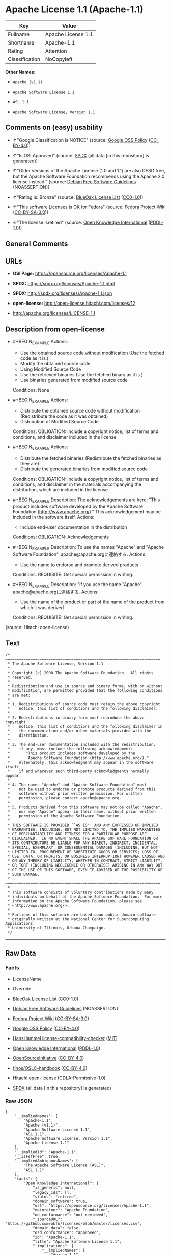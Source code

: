 * Apache License 1.1 (Apache-1.1)
| Key            | Value              |
|----------------+--------------------|
| Fullname       | Apache License 1.1 |
| Shortname      | Apache-1.1         |
| Rating         | Attention          |
| Classification | NoCopyleft         |

*Other Names:*

- =Apache (v1.1)=

- =Apache Software License 1.1=

- =ASL 1.1=

- =Apache Software License, Version 1.1=

** Comments on (easy) usability

- *↑*"Google Classification is NOTICE" (source:
  [[https://opensource.google.com/docs/thirdparty/licenses/][Google OSS
  Policy]]
  ([[https://creativecommons.org/licenses/by/4.0/legalcode][CC-BY-4.0]]))

- *↑*"Is OSI Approved" (source:
  [[https://spdx.org/licenses/Apache-1.1.html][SPDX]] (all data [in this
  repository] is generated))

- *↑*"Older versions of the Apache License (1.0 and 1.1) are also DFSG
  free, but the Apache Software Foundation recommends using the Apache
  2.0 license instead." (source:
  [[https://wiki.debian.org/DFSGLicenses][Debian Free Software
  Guidelines]] (NOASSERTION))

- *↑*"Rating is: Bronze" (source:
  [[https://blueoakcouncil.org/list][BlueOak License List]]
  ([[https://raw.githubusercontent.com/blueoakcouncil/blue-oak-list-npm-package/master/LICENSE][CC0-1.0]]))

- *↑*"This software Licenses is OK for Fedora" (source:
  [[https://fedoraproject.org/wiki/Licensing:Main?rd=Licensing][Fedora
  Project Wiki]]
  ([[https://creativecommons.org/licenses/by-sa/3.0/legalcode][CC-BY-SA-3.0]]))

- *↓*"The license isretired" (source:
  [[https://github.com/okfn/licenses/blob/master/licenses.csv][Open
  Knowledge International]]
  ([[https://opendatacommons.org/licenses/pddl/1-0/][PDDL-1.0]]))

** General Comments

** URLs

- *OSI Page:* https://opensource.org/licenses/Apache-1.1

- *SPDX:* https://spdx.org/licenses/Apache-1.1.html

- *SPDX:* http://spdx.org/licenses/Apache-1.1.json

- *open-license:* http://open-license.hitachi.com/licenses/12

- http://apache.org/licenses/LICENSE-1.1

** Description from open-license

- #+BEGIN_EXAMPLE
    Actions:
    - Use the obtained source code without modification (Use the fetched code as it is.)
    - Modify the obtained source code.
    - Using Modified Source Code
    - Use the retrieved binaries (Use the fetched binary as it is.)
    - Use binaries generated from modified source code

    Conditions: None
  #+END_EXAMPLE

- #+BEGIN_EXAMPLE
    Actions:
    - Distribute the obtained source code without modification (Redistribute the code as it was obtained)
    - Distribution of Modified Source Code

    Conditions:
    OBLIGATION: Include a copyright notice, list of terms and conditions, and disclaimer included in the license
  #+END_EXAMPLE

- #+BEGIN_EXAMPLE
    Actions:
    - Distribute the fetched binaries (Redistribute the fetched binaries as they are)
    - Distribute the generated binaries from modified source code

    Conditions:
    OBLIGATION: Include a copyright notice, list of terms and conditions, and disclaimer in the materials accompanying the distribution, which are included in the license
  #+END_EXAMPLE

- #+BEGIN_EXAMPLE
    Description: The acknowledgements are here: "This product includes software developed by the Apache Software Foundation (http://www.apache.org/)." This acknowledgement may be included in the software itself.
    Actions:
    - Include end-user documentation in the distribution

    Conditions:
    OBLIGATION: Acknowledgements
  #+END_EXAMPLE

- #+BEGIN_EXAMPLE
    Description: To use the names "Apache" and "Apache Software Foundation". apache@apache.orgに連絡する.
    Actions:
    - Use the name to endorse and promote derived products

    Conditions:
    REQUISITE: Get special permission in writing.
  #+END_EXAMPLE

- #+BEGIN_EXAMPLE
    Description: "If you use the name "Apache". apache@apache.orgに連絡する.
    Actions:
    - Use the name of the product or part of the name of the product from which it was derived

    Conditions:
    REQUISITE: Get special permission in writing.
  #+END_EXAMPLE

(source: Hitachi open-license)

** Text
#+BEGIN_EXAMPLE
  /* ====================================================================
   * The Apache Software License, Version 1.1
   *
   * Copyright (c) 2000 The Apache Software Foundation.  All rights
   * reserved.
   *
   * Redistribution and use in source and binary forms, with or without
   * modification, are permitted provided that the following conditions
   * are met:
   *
   * 1. Redistributions of source code must retain the above copyright
   *    notice, this list of conditions and the following disclaimer.
   *
   * 2. Redistributions in binary form must reproduce the above copyright
   *    notice, this list of conditions and the following disclaimer in
   *    the documentation and/or other materials provided with the
   *    distribution.
   *
   * 3. The end-user documentation included with the redistribution,
   *    if any, must include the following acknowledgment:
   *       "This product includes software developed by the
   *        Apache Software Foundation (http://www.apache.org/)."
   *    Alternately, this acknowledgment may appear in the software itself,
   *    if and wherever such third-party acknowledgments normally appear.
   *
   * 4. The names "Apache" and "Apache Software Foundation" must
   *    not be used to endorse or promote products derived from this
   *    software without prior written permission. For written
   *    permission, please contact apache@apache.org.
   *
   * 5. Products derived from this software may not be called "Apache",
   *    nor may "Apache" appear in their name, without prior written
   *    permission of the Apache Software Foundation.
   *
   * THIS SOFTWARE IS PROVIDED ``AS IS'' AND ANY EXPRESSED OR IMPLIED
   * WARRANTIES, INCLUDING, BUT NOT LIMITED TO, THE IMPLIED WARRANTIES
   * OF MERCHANTABILITY AND FITNESS FOR A PARTICULAR PURPOSE ARE
   * DISCLAIMED.  IN NO EVENT SHALL THE APACHE SOFTWARE FOUNDATION OR
   * ITS CONTRIBUTORS BE LIABLE FOR ANY DIRECT, INDIRECT, INCIDENTAL,
   * SPECIAL, EXEMPLARY, OR CONSEQUENTIAL DAMAGES (INCLUDING, BUT NOT
   * LIMITED TO, PROCUREMENT OF SUBSTITUTE GOODS OR SERVICES; LOSS OF
   * USE, DATA, OR PROFITS; OR BUSINESS INTERRUPTION) HOWEVER CAUSED AND
   * ON ANY THEORY OF LIABILITY, WHETHER IN CONTRACT, STRICT LIABILITY,
   * OR TORT (INCLUDING NEGLIGENCE OR OTHERWISE) ARISING IN ANY WAY OUT
   * OF THE USE OF THIS SOFTWARE, EVEN IF ADVISED OF THE POSSIBILITY OF
   * SUCH DAMAGE.
   * ====================================================================
   *
   * This software consists of voluntary contributions made by many
   * individuals on behalf of the Apache Software Foundation.  For more
   * information on the Apache Software Foundation, please see
   * <http://www.apache.org/>.
   *
   * Portions of this software are based upon public domain software
   * originally written at the National Center for Supercomputing Applications,
   * University of Illinois, Urbana-Champaign.
   */
#+END_EXAMPLE

--------------

** Raw Data
*** Facts

- LicenseName

- Override

- [[https://blueoakcouncil.org/list][BlueOak License List]]
  ([[https://raw.githubusercontent.com/blueoakcouncil/blue-oak-list-npm-package/master/LICENSE][CC0-1.0]])

- [[https://wiki.debian.org/DFSGLicenses][Debian Free Software
  Guidelines]] (NOASSERTION)

- [[https://fedoraproject.org/wiki/Licensing:Main?rd=Licensing][Fedora
  Project Wiki]]
  ([[https://creativecommons.org/licenses/by-sa/3.0/legalcode][CC-BY-SA-3.0]])

- [[https://opensource.google.com/docs/thirdparty/licenses/][Google OSS
  Policy]]
  ([[https://creativecommons.org/licenses/by/4.0/legalcode][CC-BY-4.0]])

- [[https://github.com/HansHammel/license-compatibility-checker/blob/master/lib/licenses.json][HansHammel
  license-compatibility-checker]]
  ([[https://github.com/HansHammel/license-compatibility-checker/blob/master/LICENSE][MIT]])

- [[https://github.com/okfn/licenses/blob/master/licenses.csv][Open
  Knowledge International]]
  ([[https://opendatacommons.org/licenses/pddl/1-0/][PDDL-1.0]])

- [[https://opensource.org/licenses/][OpenSourceInitiative]]
  ([[https://creativecommons.org/licenses/by/4.0/legalcode][CC-BY-4.0]])

- [[https://github.com/finos/OSLC-handbook/blob/master/src/Apache-1.1.yaml][finos/OSLC-handbook]]
  ([[https://creativecommons.org/licenses/by/4.0/legalcode][CC-BY-4.0]])

- [[https://github.com/Hitachi/open-license][Hitachi open-license]]
  (CDLA-Permissive-1.0)

- [[https://spdx.org/licenses/Apache-1.1.html][SPDX]] (all data [in this
  repository] is generated)

*** Raw JSON
#+BEGIN_EXAMPLE
  {
      "__impliedNames": [
          "Apache-1.1",
          "Apache (v1.1)",
          "Apache Software License 1.1",
          "ASL 1.1",
          "Apache Software License, Version 1.1",
          "Apache License 1.1"
      ],
      "__impliedId": "Apache-1.1",
      "__isFsfFree": true,
      "__impliedAmbiguousNames": [
          "The Apache Software License (ASL)",
          "ASL 1.1"
      ],
      "facts": {
          "Open Knowledge International": {
              "is_generic": null,
              "legacy_ids": [],
              "status": "retired",
              "domain_software": true,
              "url": "https://opensource.org/licenses/Apache-1.1",
              "maintainer": "Apache Foundation",
              "od_conformance": "not reviewed",
              "_sourceURL": "https://github.com/okfn/licenses/blob/master/licenses.csv",
              "domain_data": false,
              "osd_conformance": "approved",
              "id": "Apache-1.1",
              "title": "Apache Software License 1.1",
              "_implications": {
                  "__impliedNames": [
                      "Apache-1.1",
                      "Apache Software License 1.1"
                  ],
                  "__impliedId": "Apache-1.1",
                  "__impliedJudgement": [
                      [
                          "Open Knowledge International",
                          {
                              "tag": "NegativeJudgement",
                              "contents": "The license isretired"
                          }
                      ]
                  ],
                  "__impliedURLs": [
                      [
                          null,
                          "https://opensource.org/licenses/Apache-1.1"
                      ]
                  ]
              },
              "domain_content": false
          },
          "LicenseName": {
              "implications": {
                  "__impliedNames": [
                      "Apache-1.1"
                  ],
                  "__impliedId": "Apache-1.1"
              },
              "shortname": "Apache-1.1",
              "otherNames": []
          },
          "SPDX": {
              "isSPDXLicenseDeprecated": false,
              "spdxFullName": "Apache License 1.1",
              "spdxDetailsURL": "http://spdx.org/licenses/Apache-1.1.json",
              "_sourceURL": "https://spdx.org/licenses/Apache-1.1.html",
              "spdxLicIsOSIApproved": true,
              "spdxSeeAlso": [
                  "http://apache.org/licenses/LICENSE-1.1",
                  "https://opensource.org/licenses/Apache-1.1"
              ],
              "_implications": {
                  "__impliedNames": [
                      "Apache-1.1",
                      "Apache License 1.1"
                  ],
                  "__impliedId": "Apache-1.1",
                  "__impliedJudgement": [
                      [
                          "SPDX",
                          {
                              "tag": "PositiveJudgement",
                              "contents": "Is OSI Approved"
                          }
                      ]
                  ],
                  "__isOsiApproved": true,
                  "__impliedURLs": [
                      [
                          "SPDX",
                          "http://spdx.org/licenses/Apache-1.1.json"
                      ],
                      [
                          null,
                          "http://apache.org/licenses/LICENSE-1.1"
                      ],
                      [
                          null,
                          "https://opensource.org/licenses/Apache-1.1"
                      ]
                  ]
              },
              "spdxLicenseId": "Apache-1.1"
          },
          "Fedora Project Wiki": {
              "GPLv2 Compat?": "NO",
              "rating": "Good",
              "Upstream URL": "http://www.apache.org/licenses/LICENSE-1.1",
              "GPLv3 Compat?": "NO",
              "Short Name": "ASL 1.1",
              "licenseType": "license",
              "_sourceURL": "https://fedoraproject.org/wiki/Licensing:Main?rd=Licensing",
              "Full Name": "Apache Software License 1.1",
              "FSF Free?": "Yes",
              "_implications": {
                  "__impliedNames": [
                      "Apache Software License 1.1"
                  ],
                  "__isFsfFree": true,
                  "__impliedAmbiguousNames": [
                      "ASL 1.1"
                  ],
                  "__impliedJudgement": [
                      [
                          "Fedora Project Wiki",
                          {
                              "tag": "PositiveJudgement",
                              "contents": "This software Licenses is OK for Fedora"
                          }
                      ]
                  ]
              }
          },
          "HansHammel license-compatibility-checker": {
              "implications": {
                  "__impliedNames": [
                      "Apache-1.1"
                  ],
                  "__impliedCopyleft": [
                      [
                          "HansHammel license-compatibility-checker",
                          "NoCopyleft"
                      ]
                  ],
                  "__calculatedCopyleft": "NoCopyleft"
              },
              "licensename": "Apache-1.1",
              "copyleftkind": "NoCopyleft"
          },
          "Debian Free Software Guidelines": {
              "LicenseName": "The Apache Software License (ASL)",
              "State": "DFSGCompatible",
              "_sourceURL": "https://wiki.debian.org/DFSGLicenses",
              "_implications": {
                  "__impliedNames": [
                      "Apache-1.1"
                  ],
                  "__impliedAmbiguousNames": [
                      "The Apache Software License (ASL)"
                  ],
                  "__impliedJudgement": [
                      [
                          "Debian Free Software Guidelines",
                          {
                              "tag": "PositiveJudgement",
                              "contents": "Older versions of the Apache License (1.0 and 1.1) are also DFSG free, but the Apache Software Foundation recommends using the Apache 2.0 license instead."
                          }
                      ]
                  ]
              },
              "Comment": "Older versions of the Apache License (1.0 and 1.1) are also DFSG free, but the Apache Software Foundation recommends using the Apache 2.0 license instead.",
              "LicenseId": "Apache-1.1"
          },
          "Override": {
              "oNonCommecrial": null,
              "implications": {
                  "__impliedNames": [
                      "Apache-1.1",
                      "Apache (v1.1)",
                      "Apache Software License 1.1",
                      "ASL 1.1",
                      "Apache Software License, Version 1.1"
                  ],
                  "__impliedId": "Apache-1.1"
              },
              "oName": "Apache-1.1",
              "oOtherLicenseIds": [
                  "Apache (v1.1)",
                  "Apache Software License 1.1",
                  "ASL 1.1",
                  "Apache Software License, Version 1.1"
              ],
              "oDescription": null,
              "oJudgement": null,
              "oCompatibilities": null,
              "oRatingState": null
          },
          "Hitachi open-license": {
              "notices": [
                  {
                      "content": "the software is provided \"as-is\" and without warranty of any kind, either express or implied, including, but not limited to, the implied warranties of commercial usability and fitness for a particular purpose. The warranties include, but are not limited to, the implied warranties of commercial applicability and fitness for a particular purpose.",
                      "description": "There is no guarantee."
                  },
                  {
                      "content": "neither the Apache Software Foundation nor any contributor has been advised of the possibility of such damages, for any cause whatsoever, regardless of how caused, and regardless of whether liability is based on contract, strict liability or tort (including negligence), even if advised of the possibility of such damages. for any direct, indirect, special, incidental, punitive, or consequential damages (including, but not limited to, compensation for procurement of substitute goods or substitute services, loss of use, loss of data, loss of profits, or business interruption) arising out of the use of such software. No liability (including but not limited to indemnification) shall be assumed."
                  }
              ],
              "_sourceURL": "http://open-license.hitachi.com/licenses/12",
              "content": "/* ====================================================================\n * The Apache Software License, Version 1.1\n *\n * Copyright (c) 2000 The Apache Software Foundation.  All rights\n * reserved.\n *\n * Redistribution and use in source and binary forms, with or without\n * modification, are permitted provided that the following conditions\n * are met:\n *\n * 1. Redistributions of source code must retain the above copyright\n *    notice, this list of conditions and the following disclaimer.\n *\n * 2. Redistributions in binary form must reproduce the above copyright\n *    notice, this list of conditions and the following disclaimer in\n *    the documentation and/or other materials provided with the\n *    distribution.\n *\n * 3. The end-user documentation included with the redistribution,\n *    if any, must include the following acknowledgment:\n *       \"This product includes software developed by the\n *        Apache Software Foundation (http://www.apache.org/).\"\n *    Alternately, this acknowledgment may appear in the software itself,\n *    if and wherever such third-party acknowledgments normally appear.\n *\n * 4. The names \"Apache\" and \"Apache Software Foundation\" must\n *    not be used to endorse or promote products derived from this\n *    software without prior written permission. For written\n *    permission, please contact apache@apache.org.\n *\n * 5. Products derived from this software may not be called \"Apache\",\n *    nor may \"Apache\" appear in their name, without prior written\n *    permission of the Apache Software Foundation.\n *\n * THIS SOFTWARE IS PROVIDED ``AS IS'' AND ANY EXPRESSED OR IMPLIED\n * WARRANTIES, INCLUDING, BUT NOT LIMITED TO, THE IMPLIED WARRANTIES\n * OF MERCHANTABILITY AND FITNESS FOR A PARTICULAR PURPOSE ARE\n * DISCLAIMED.  IN NO EVENT SHALL THE APACHE SOFTWARE FOUNDATION OR\n * ITS CONTRIBUTORS BE LIABLE FOR ANY DIRECT, INDIRECT, INCIDENTAL,\n * SPECIAL, EXEMPLARY, OR CONSEQUENTIAL DAMAGES (INCLUDING, BUT NOT\n * LIMITED TO, PROCUREMENT OF SUBSTITUTE GOODS OR SERVICES; LOSS OF\n * USE, DATA, OR PROFITS; OR BUSINESS INTERRUPTION) HOWEVER CAUSED AND\n * ON ANY THEORY OF LIABILITY, WHETHER IN CONTRACT, STRICT LIABILITY,\n * OR TORT (INCLUDING NEGLIGENCE OR OTHERWISE) ARISING IN ANY WAY OUT\n * OF THE USE OF THIS SOFTWARE, EVEN IF ADVISED OF THE POSSIBILITY OF\n * SUCH DAMAGE.\n * ====================================================================\n *\n * This software consists of voluntary contributions made by many\n * individuals on behalf of the Apache Software Foundation.  For more\n * information on the Apache Software Foundation, please see\n * <http://www.apache.org/>.\n *\n * Portions of this software are based upon public domain software\n * originally written at the National Center for Supercomputing Applications,\n * University of Illinois, Urbana-Champaign.\n */",
              "name": "Apache Software License, Version 1.1",
              "permissions": [
                  {
                      "actions": [
                          {
                              "name": "Use the obtained source code without modification",
                              "description": "Use the fetched code as it is."
                          },
                          {
                              "name": "Modify the obtained source code."
                          },
                          {
                              "name": "Using Modified Source Code"
                          },
                          {
                              "name": "Use the retrieved binaries",
                              "description": "Use the fetched binary as it is."
                          },
                          {
                              "name": "Use binaries generated from modified source code"
                          }
                      ],
                      "_str": "Actions:\n- Use the obtained source code without modification (Use the fetched code as it is.)\n- Modify the obtained source code.\n- Using Modified Source Code\n- Use the retrieved binaries (Use the fetched binary as it is.)\n- Use binaries generated from modified source code\n\nConditions: None\n",
                      "conditions": null
                  },
                  {
                      "actions": [
                          {
                              "name": "Distribute the obtained source code without modification",
                              "description": "Redistribute the code as it was obtained"
                          },
                          {
                              "name": "Distribution of Modified Source Code"
                          }
                      ],
                      "_str": "Actions:\n- Distribute the obtained source code without modification (Redistribute the code as it was obtained)\n- Distribution of Modified Source Code\n\nConditions:\nOBLIGATION: Include a copyright notice, list of terms and conditions, and disclaimer included in the license\n",
                      "conditions": {
                          "name": "Include a copyright notice, list of terms and conditions, and disclaimer included in the license",
                          "type": "OBLIGATION"
                      }
                  },
                  {
                      "actions": [
                          {
                              "name": "Distribute the fetched binaries",
                              "description": "Redistribute the fetched binaries as they are"
                          },
                          {
                              "name": "Distribute the generated binaries from modified source code"
                          }
                      ],
                      "_str": "Actions:\n- Distribute the fetched binaries (Redistribute the fetched binaries as they are)\n- Distribute the generated binaries from modified source code\n\nConditions:\nOBLIGATION: Include a copyright notice, list of terms and conditions, and disclaimer in the materials accompanying the distribution, which are included in the license\n",
                      "conditions": {
                          "name": "Include a copyright notice, list of terms and conditions, and disclaimer in the materials accompanying the distribution, which are included in the license",
                          "type": "OBLIGATION"
                      }
                  },
                  {
                      "actions": [
                          {
                              "name": "Include end-user documentation in the distribution"
                          }
                      ],
                      "_str": "Description: The acknowledgements are here: \"This product includes software developed by the Apache Software Foundation (http://www.apache.org/).\" This acknowledgement may be included in the software itself.\nActions:\n- Include end-user documentation in the distribution\n\nConditions:\nOBLIGATION: Acknowledgements\n",
                      "conditions": {
                          "name": "Acknowledgements",
                          "type": "OBLIGATION"
                      },
                      "description": "The acknowledgements are here: \"This product includes software developed by the Apache Software Foundation (http://www.apache.org/).\" This acknowledgement may be included in the software itself."
                  },
                  {
                      "actions": [
                          {
                              "name": "Use the name to endorse and promote derived products"
                          }
                      ],
                      "_str": "Description: To use the names \"Apache\" and \"Apache Software Foundation\". apache@apache.orgに連絡する.\nActions:\n- Use the name to endorse and promote derived products\n\nConditions:\nREQUISITE: Get special permission in writing.\n",
                      "conditions": {
                          "name": "Get special permission in writing.",
                          "type": "REQUISITE"
                      },
                      "description": "To use the names \"Apache\" and \"Apache Software Foundation\". apache@apache.orgに連絡する."
                  },
                  {
                      "actions": [
                          {
                              "name": "Use the name of the product or part of the name of the product from which it was derived"
                          }
                      ],
                      "_str": "Description: \"If you use the name \"Apache\". apache@apache.orgに連絡する.\nActions:\n- Use the name of the product or part of the name of the product from which it was derived\n\nConditions:\nREQUISITE: Get special permission in writing.\n",
                      "conditions": {
                          "name": "Get special permission in writing.",
                          "type": "REQUISITE"
                      },
                      "description": "\"If you use the name \"Apache\". apache@apache.orgに連絡する."
                  }
              ],
              "_implications": {
                  "__impliedNames": [
                      "Apache Software License, Version 1.1"
                  ],
                  "__impliedText": "/* ====================================================================\n * The Apache Software License, Version 1.1\n *\n * Copyright (c) 2000 The Apache Software Foundation.  All rights\n * reserved.\n *\n * Redistribution and use in source and binary forms, with or without\n * modification, are permitted provided that the following conditions\n * are met:\n *\n * 1. Redistributions of source code must retain the above copyright\n *    notice, this list of conditions and the following disclaimer.\n *\n * 2. Redistributions in binary form must reproduce the above copyright\n *    notice, this list of conditions and the following disclaimer in\n *    the documentation and/or other materials provided with the\n *    distribution.\n *\n * 3. The end-user documentation included with the redistribution,\n *    if any, must include the following acknowledgment:\n *       \"This product includes software developed by the\n *        Apache Software Foundation (http://www.apache.org/).\"\n *    Alternately, this acknowledgment may appear in the software itself,\n *    if and wherever such third-party acknowledgments normally appear.\n *\n * 4. The names \"Apache\" and \"Apache Software Foundation\" must\n *    not be used to endorse or promote products derived from this\n *    software without prior written permission. For written\n *    permission, please contact apache@apache.org.\n *\n * 5. Products derived from this software may not be called \"Apache\",\n *    nor may \"Apache\" appear in their name, without prior written\n *    permission of the Apache Software Foundation.\n *\n * THIS SOFTWARE IS PROVIDED ``AS IS'' AND ANY EXPRESSED OR IMPLIED\n * WARRANTIES, INCLUDING, BUT NOT LIMITED TO, THE IMPLIED WARRANTIES\n * OF MERCHANTABILITY AND FITNESS FOR A PARTICULAR PURPOSE ARE\n * DISCLAIMED.  IN NO EVENT SHALL THE APACHE SOFTWARE FOUNDATION OR\n * ITS CONTRIBUTORS BE LIABLE FOR ANY DIRECT, INDIRECT, INCIDENTAL,\n * SPECIAL, EXEMPLARY, OR CONSEQUENTIAL DAMAGES (INCLUDING, BUT NOT\n * LIMITED TO, PROCUREMENT OF SUBSTITUTE GOODS OR SERVICES; LOSS OF\n * USE, DATA, OR PROFITS; OR BUSINESS INTERRUPTION) HOWEVER CAUSED AND\n * ON ANY THEORY OF LIABILITY, WHETHER IN CONTRACT, STRICT LIABILITY,\n * OR TORT (INCLUDING NEGLIGENCE OR OTHERWISE) ARISING IN ANY WAY OUT\n * OF THE USE OF THIS SOFTWARE, EVEN IF ADVISED OF THE POSSIBILITY OF\n * SUCH DAMAGE.\n * ====================================================================\n *\n * This software consists of voluntary contributions made by many\n * individuals on behalf of the Apache Software Foundation.  For more\n * information on the Apache Software Foundation, please see\n * <http://www.apache.org/>.\n *\n * Portions of this software are based upon public domain software\n * originally written at the National Center for Supercomputing Applications,\n * University of Illinois, Urbana-Champaign.\n */",
                  "__impliedURLs": [
                      [
                          "open-license",
                          "http://open-license.hitachi.com/licenses/12"
                      ]
                  ]
              }
          },
          "BlueOak License List": {
              "BlueOakRating": "Bronze",
              "url": "https://spdx.org/licenses/Apache-1.1.html",
              "isPermissive": true,
              "_sourceURL": "https://blueoakcouncil.org/list",
              "name": "Apache License 1.1",
              "id": "Apache-1.1",
              "_implications": {
                  "__impliedNames": [
                      "Apache-1.1",
                      "Apache License 1.1"
                  ],
                  "__impliedJudgement": [
                      [
                          "BlueOak License List",
                          {
                              "tag": "PositiveJudgement",
                              "contents": "Rating is: Bronze"
                          }
                      ]
                  ],
                  "__impliedCopyleft": [
                      [
                          "BlueOak License List",
                          "NoCopyleft"
                      ]
                  ],
                  "__calculatedCopyleft": "NoCopyleft",
                  "__impliedURLs": [
                      [
                          "SPDX",
                          "https://spdx.org/licenses/Apache-1.1.html"
                      ]
                  ]
              }
          },
          "OpenSourceInitiative": {
              "text": [
                  {
                      "url": "https://opensource.org/licenses/Apache-1.1",
                      "title": "HTML",
                      "media_type": "text/html"
                  }
              ],
              "identifiers": [
                  {
                      "identifier": "Apache-1.1",
                      "scheme": "SPDX"
                  }
              ],
              "superseded_by": "Apache-2.0",
              "_sourceURL": "https://opensource.org/licenses/",
              "name": "Apache Software License, Version 1.1",
              "other_names": [],
              "keywords": [
                  "discouraged",
                  "obsolete",
                  "osi-approved"
              ],
              "id": "Apache-1.1",
              "links": [
                  {
                      "note": "OSI Page",
                      "url": "https://opensource.org/licenses/Apache-1.1"
                  }
              ],
              "_implications": {
                  "__impliedNames": [
                      "Apache-1.1",
                      "Apache Software License, Version 1.1",
                      "Apache-1.1"
                  ],
                  "__impliedURLs": [
                      [
                          "OSI Page",
                          "https://opensource.org/licenses/Apache-1.1"
                      ]
                  ]
              }
          },
          "finos/OSLC-handbook": {
              "terms": [
                  {
                      "termUseCases": [
                          "UB",
                          "MB",
                          "US",
                          "MS"
                      ],
                      "termSeeAlso": null,
                      "termDescription": "Provide copy of license",
                      "termComplianceNotes": "For binary distributions, this information must be provided in “the documentation and/or other materials provided with the distribution”",
                      "termType": "condition"
                  },
                  {
                      "termUseCases": [
                          "UB",
                          "MB",
                          "US",
                          "MS"
                      ],
                      "termSeeAlso": null,
                      "termDescription": "Provide copyright notice",
                      "termComplianceNotes": "For binary distributions, this information must be provided in “the documentation and/or other materials provided with the distribution”",
                      "termType": "condition"
                  },
                  {
                      "termUseCases": [
                          "UB",
                          "MB",
                          "US",
                          "MS"
                      ],
                      "termSeeAlso": null,
                      "termDescription": "Acknowledgement must be included in end-user documentation, in software or wherever third-party acknowledgments appear",
                      "termComplianceNotes": null,
                      "termType": "condition"
                  },
                  {
                      "termUseCases": [
                          "MB",
                          "MS"
                      ],
                      "termSeeAlso": null,
                      "termDescription": "Name of project cannot be used for derived products without permission",
                      "termComplianceNotes": null,
                      "termType": "condition"
                  }
              ],
              "_sourceURL": "https://github.com/finos/OSLC-handbook/blob/master/src/Apache-1.1.yaml",
              "name": "Apache Software License 1.1",
              "nameFromFilename": "Apache-1.1",
              "notes": "Apache-1.1 and Entessa are essentially the same license (as per SPDX License List Matching Guidelines).  Because the OSI approved them separately, they are listed separately (here and on the SPDX License List).",
              "_implications": {
                  "__impliedNames": [
                      "Apache-1.1",
                      "Apache Software License 1.1"
                  ]
              },
              "licenseId": [
                  "Apache-1.1",
                  "Apache Software License 1.1"
              ]
          },
          "Google OSS Policy": {
              "rating": "NOTICE",
              "_sourceURL": "https://opensource.google.com/docs/thirdparty/licenses/",
              "id": "Apache-1.1",
              "_implications": {
                  "__impliedNames": [
                      "Apache-1.1"
                  ],
                  "__impliedJudgement": [
                      [
                          "Google OSS Policy",
                          {
                              "tag": "PositiveJudgement",
                              "contents": "Google Classification is NOTICE"
                          }
                      ]
                  ],
                  "__impliedCopyleft": [
                      [
                          "Google OSS Policy",
                          "NoCopyleft"
                      ]
                  ],
                  "__calculatedCopyleft": "NoCopyleft"
              }
          }
      },
      "__impliedJudgement": [
          [
              "BlueOak License List",
              {
                  "tag": "PositiveJudgement",
                  "contents": "Rating is: Bronze"
              }
          ],
          [
              "Debian Free Software Guidelines",
              {
                  "tag": "PositiveJudgement",
                  "contents": "Older versions of the Apache License (1.0 and 1.1) are also DFSG free, but the Apache Software Foundation recommends using the Apache 2.0 license instead."
              }
          ],
          [
              "Fedora Project Wiki",
              {
                  "tag": "PositiveJudgement",
                  "contents": "This software Licenses is OK for Fedora"
              }
          ],
          [
              "Google OSS Policy",
              {
                  "tag": "PositiveJudgement",
                  "contents": "Google Classification is NOTICE"
              }
          ],
          [
              "Open Knowledge International",
              {
                  "tag": "NegativeJudgement",
                  "contents": "The license isretired"
              }
          ],
          [
              "SPDX",
              {
                  "tag": "PositiveJudgement",
                  "contents": "Is OSI Approved"
              }
          ]
      ],
      "__impliedCopyleft": [
          [
              "BlueOak License List",
              "NoCopyleft"
          ],
          [
              "Google OSS Policy",
              "NoCopyleft"
          ],
          [
              "HansHammel license-compatibility-checker",
              "NoCopyleft"
          ]
      ],
      "__calculatedCopyleft": "NoCopyleft",
      "__isOsiApproved": true,
      "__impliedText": "/* ====================================================================\n * The Apache Software License, Version 1.1\n *\n * Copyright (c) 2000 The Apache Software Foundation.  All rights\n * reserved.\n *\n * Redistribution and use in source and binary forms, with or without\n * modification, are permitted provided that the following conditions\n * are met:\n *\n * 1. Redistributions of source code must retain the above copyright\n *    notice, this list of conditions and the following disclaimer.\n *\n * 2. Redistributions in binary form must reproduce the above copyright\n *    notice, this list of conditions and the following disclaimer in\n *    the documentation and/or other materials provided with the\n *    distribution.\n *\n * 3. The end-user documentation included with the redistribution,\n *    if any, must include the following acknowledgment:\n *       \"This product includes software developed by the\n *        Apache Software Foundation (http://www.apache.org/).\"\n *    Alternately, this acknowledgment may appear in the software itself,\n *    if and wherever such third-party acknowledgments normally appear.\n *\n * 4. The names \"Apache\" and \"Apache Software Foundation\" must\n *    not be used to endorse or promote products derived from this\n *    software without prior written permission. For written\n *    permission, please contact apache@apache.org.\n *\n * 5. Products derived from this software may not be called \"Apache\",\n *    nor may \"Apache\" appear in their name, without prior written\n *    permission of the Apache Software Foundation.\n *\n * THIS SOFTWARE IS PROVIDED ``AS IS'' AND ANY EXPRESSED OR IMPLIED\n * WARRANTIES, INCLUDING, BUT NOT LIMITED TO, THE IMPLIED WARRANTIES\n * OF MERCHANTABILITY AND FITNESS FOR A PARTICULAR PURPOSE ARE\n * DISCLAIMED.  IN NO EVENT SHALL THE APACHE SOFTWARE FOUNDATION OR\n * ITS CONTRIBUTORS BE LIABLE FOR ANY DIRECT, INDIRECT, INCIDENTAL,\n * SPECIAL, EXEMPLARY, OR CONSEQUENTIAL DAMAGES (INCLUDING, BUT NOT\n * LIMITED TO, PROCUREMENT OF SUBSTITUTE GOODS OR SERVICES; LOSS OF\n * USE, DATA, OR PROFITS; OR BUSINESS INTERRUPTION) HOWEVER CAUSED AND\n * ON ANY THEORY OF LIABILITY, WHETHER IN CONTRACT, STRICT LIABILITY,\n * OR TORT (INCLUDING NEGLIGENCE OR OTHERWISE) ARISING IN ANY WAY OUT\n * OF THE USE OF THIS SOFTWARE, EVEN IF ADVISED OF THE POSSIBILITY OF\n * SUCH DAMAGE.\n * ====================================================================\n *\n * This software consists of voluntary contributions made by many\n * individuals on behalf of the Apache Software Foundation.  For more\n * information on the Apache Software Foundation, please see\n * <http://www.apache.org/>.\n *\n * Portions of this software are based upon public domain software\n * originally written at the National Center for Supercomputing Applications,\n * University of Illinois, Urbana-Champaign.\n */",
      "__impliedURLs": [
          [
              "SPDX",
              "https://spdx.org/licenses/Apache-1.1.html"
          ],
          [
              null,
              "https://opensource.org/licenses/Apache-1.1"
          ],
          [
              "OSI Page",
              "https://opensource.org/licenses/Apache-1.1"
          ],
          [
              "open-license",
              "http://open-license.hitachi.com/licenses/12"
          ],
          [
              "SPDX",
              "http://spdx.org/licenses/Apache-1.1.json"
          ],
          [
              null,
              "http://apache.org/licenses/LICENSE-1.1"
          ]
      ]
  }
#+END_EXAMPLE

*** Dot Cluster Graph
[[../dot/Apache-1.1.svg]]
